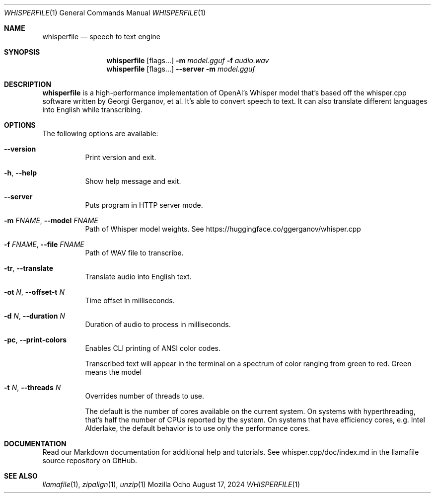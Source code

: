 .Dd August 17, 2024
.Dt WHISPERFILE 1
.Os Mozilla Ocho
.Sh NAME
.Nm whisperfile
.Nd speech to text engine
.Sh SYNOPSIS
.Nm
.Op flags...
.Fl m Ar model.gguf
.Fl f Ar audio.wav
.Nm
.Op flags...
.Fl Fl server
.Fl m Ar model.gguf
.Sh DESCRIPTION
.Nm
is a high-performance implementation of OpenAI's Whisper model that's
based off the whisper.cpp software written by Georgi Gerganov, et al.
It's able to convert speech to text. It can also translate different
languages into English while transcribing.
.Sh OPTIONS
The following options are available:
.Bl -tag -width indent
.It Fl Fl version
Print version and exit.
.It Fl h , Fl Fl help
Show help message and exit.
.It Fl Fl server
Puts program in HTTP server mode.
.It Fl m Ar FNAME , Fl Fl model Ar FNAME
Path of Whisper model weights. See
https://huggingface.co/ggerganov/whisper.cpp
.It Fl f Ar FNAME , Fl Fl file Ar FNAME
Path of WAV file to transcribe.
.It Fl tr , Fl Fl translate
Translate audio into English text.
.It Fl ot Ar N , Fl Fl offset-t Ar N
Time offset in milliseconds.
.It Fl d Ar N , Fl Fl duration Ar N
Duration of audio to process in milliseconds.
.It Fl pc , Fl Fl print-colors
Enables CLI printing of ANSI color codes.
.Pp
Transcribed text will appear in the terminal on a spectrum of color
ranging from green to red. Green means the model 
.It Fl t Ar N , Fl Fl threads Ar N
Overrides number of threads to use.
.Pp
The default is the number of cores available on the current system. On
systems with hyperthreading, that's half the number of CPUs reported by
the system. On systems that have efficiency cores, e.g. Intel Alderlake,
the default behavior is to use only the performance cores.
.Sh DOCUMENTATION
Read our Markdown documentation for additional help and tutorials. See
whisper.cpp/doc/index.md in the llamafile source repository on GitHub.
.Sh SEE ALSO
.Xr llamafile 1 ,
.Xr zipalign 1 ,
.Xr unzip 1
